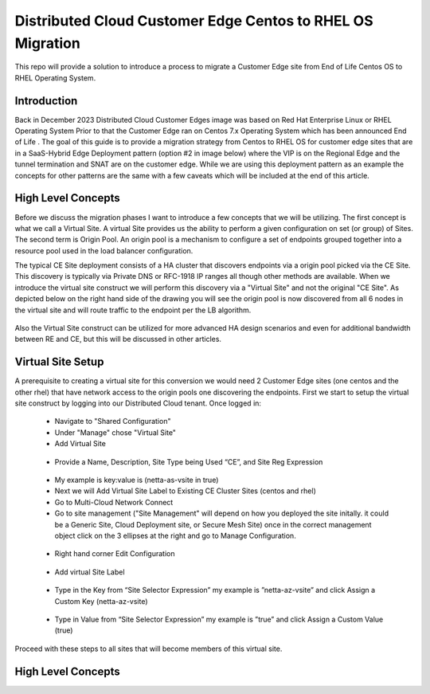 .. meta::
   :description: F5 Distributed Cloud Customer Edge Centos to RHEL OS Conversion Example
   :keywords: F5, Distributed Cloud, Customer Edge, Centos, RHEL, 

.. _ce_os_migration-centos_to_rhel:

Distributed Cloud Customer Edge Centos to RHEL OS Migration
==========================================================================

This repo will provide a solution to introduce a process to migrate a Customer Edge site from
End of Life Centos OS to RHEL Operating System.

Introduction
------------
Back in December 2023 Distributed Cloud Customer Edges image was based on Red Hat Enterprise Linux or RHEL Operating System  
Prior to that the Customer Edge ran on Centos 7.x Operating System which has been announced End of Life .
The goal of this guide is to provide a migration strategy from Centos to RHEL OS for customer edge sites that are in a SaaS-Hybrid Edge Deployment
pattern (option #2 in image below) where the VIP is on the Regional Edge and the tunnel termination and SNAT are on the customer edge.  
While we are using this deployment pattern as an example the concepts for other patterns are the same with a few caveats which will be included 
at the end of this article.

.. figure:: ./images/f5xc-deployment-models.png
   :align: center

High Level Concepts
-------------------
Before we discuss the migration phases I want to introduce a few concepts that we will be utilizing.  The first concept is what we call a Virtual Site.  
A virtual Site provides us the ability to perform a given configuration on set (or group) of Sites.  The second term is Origin Pool.  
An origin pool is a mechanism to configure a set of endpoints grouped together into a resource pool used in the load balancer configuration.

The typical CE Site deployment consists of a HA cluster that discovers endpoints via a origin pool picked via the CE Site.
This discovery is typically via Private DNS or RFC-1918 IP ranges all though other methods are available.  
When we introduce the virtual site construct we will perform this discovery via a "Virtual Site" and not the original "CE Site".
As depicted below on the right hand side of the drawing you will see the origin pool is now discovered from all 6 nodes in the virtual site 
and will route traffic to the endpoint per the LB algorithm.  

.. figure:: ./images/site-vs-virtual-site.png 
   :align: center

Also the Virtual Site construct can be utilized for more advanced HA design scenarios and even for additional bandwidth between RE and CE, but this will be discussed in other articles.

Virtual Site Setup
------------------
A prerequisite to creating a virtual site for this conversion we would need 2 Customer Edge sites (one centos and the other rhel) that have network access to the origin pools one discovering the endpoints.
First we start to setup the virtual site construct by logging into our Distributed Cloud tenant.  
Once logged in:
   * Navigate to "Shared Configuration"
   * Under "Manage" chose "Virtual Site"
   * Add Virtual Site
   .. figure:: ./images/add-virt-site.png
    :align: center
   * Provide a Name, Description, Site Type being Used “CE”, and Site Reg Expression
   .. figure:: ./images/create-reg-expression.png
    :align: center
   * My example is key:value is (netta-as-vsite in true)
   * Next we will Add Virtual Site Label to Existing CE Cluster Sites (centos and rhel)
   * Go to Multi-Cloud Network Connect
   * Go to site management ("Site Management" will depend on how you deployed the site initally.  it could be a Generic Site, Cloud Deployment site, or Secure Mesh Site) once in the correct management object click on the 3 ellipses at the right and go to Manage Configuration.
   .. figure:: ./images/manage-site.png
    :align: center
   * Right hand corner Edit Configuration
   .. figure:: ./images/edit-config.png
    :align: center
   * Add virtual Site Label
   .. figure:: ./images/add-label.png
    :align: center 
   * Type in the Key from “Site Selector Expression” my example is ”netta-az-vsite” and click Assign a Custom Key (netta-az-vsite)
   .. figure:: ./images/add-key.png
    :align: center
   * Type in Value from “Site Selector Expression” my example is ”true” and click Assign a Custom Value (true)
   .. figure:: ./images/add-value.png
    :align: center

Proceed with these steps to all sites that will become members of this virtual site.

High Level Concepts
-------------------

